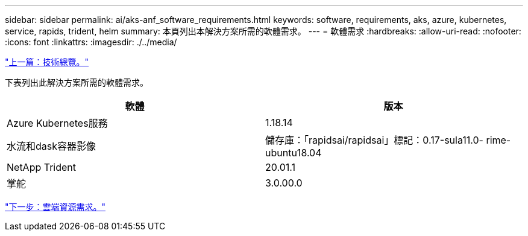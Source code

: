 ---
sidebar: sidebar 
permalink: ai/aks-anf_software_requirements.html 
keywords: software, requirements, aks, azure, kubernetes, service, rapids, trident, helm 
summary: 本頁列出本解決方案所需的軟體需求。 
---
= 軟體需求
:hardbreaks:
:allow-uri-read: 
:nofooter: 
:icons: font
:linkattrs: 
:imagesdir: ./../media/


link:aks-anf_technology_overview.html["上一篇：技術總覽。"]

[role="lead"]
下表列出此解決方案所需的軟體需求。

|===
| 軟體 | 版本 


| Azure Kubernetes服務 | 1.18.14 


| 水流和dask容器影像 | 儲存庫：「rapidsai/rapidsai」標記：0.17-sula11.0- rime-ubuntu18.04 


| NetApp Trident | 20.01.1 


| 掌舵 | 3.0.00.0 
|===
link:aks-anf_cloud_resource_requirements.html["下一步：雲端資源需求。"]
